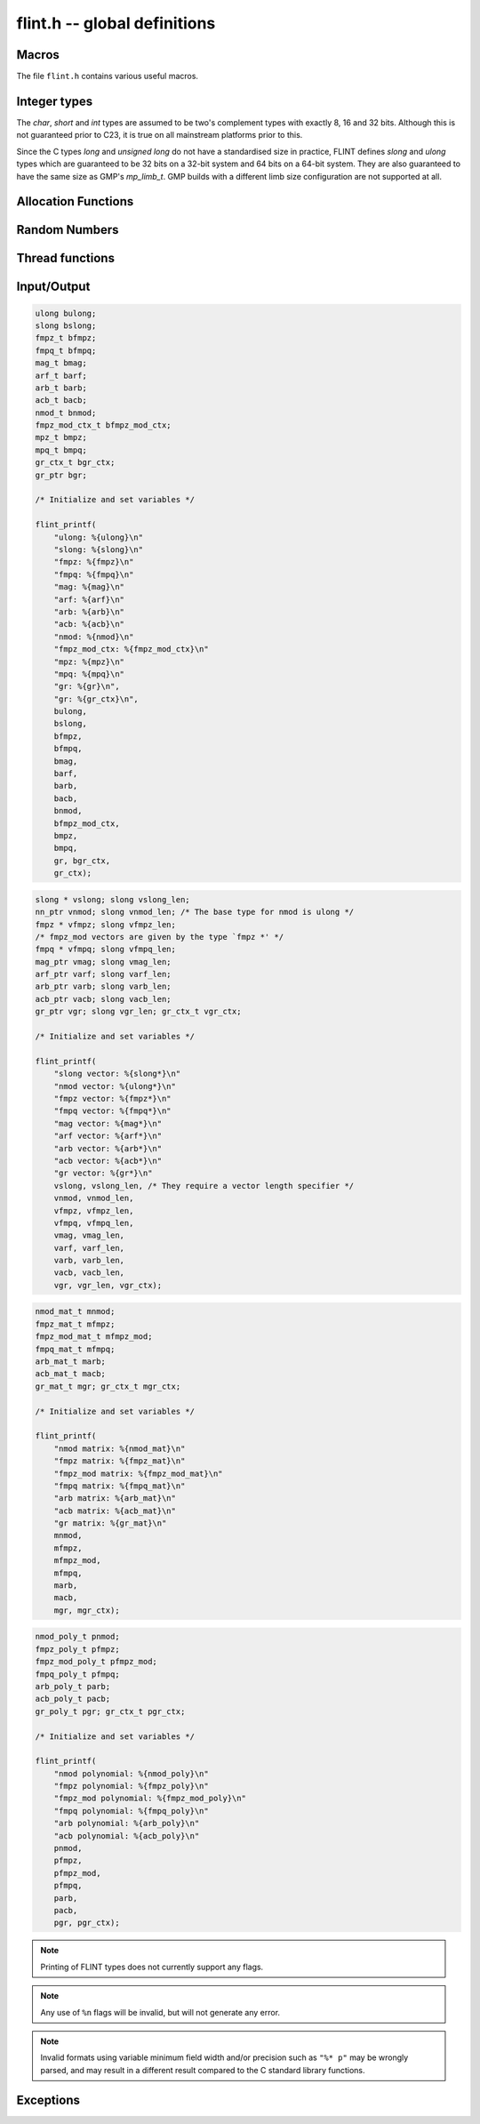 .. _flint:

**flint.h** -- global definitions
===============================================================================

Macros
-----------------------------------------------

The file ``flint.h`` contains various useful macros.

.. macro:: __FLINT_VERSION
           __FLINT_VERSION_MINOR
           __FLINT_VERSION_PATCHLEVEL

    The major, minor and patch for current version of FLINT.

.. macro:: __FLINT_RELEASE

    Equivalent to ``10000 * __FLINT_VERSION + 100 * __FLINT_VERSION_MINOR +
    __FLINT_VERSION_PATCHLEVEL``.

.. macro:: FLINT_VERSION

    A static text string giving the version number, e.g. ``3.1.0`` or ``3.2.0-dev``.

.. macro:: FLINT_BITS

    The constant defining how many bits per limb on the machine. We require this
    to be either 32 or 64. This constant is set during the configuration.

.. macro:: FLINT_D_BITS

    A constant set at compile time to be the number of bits per double on the
    machine or one less than the number of bits per limb, whichever is smaller.
    This will have the value *31* on 32-bit systems and *53* on 64-bit systems.
    Numerous internal functions using precomputed inverses only support operands
    up to ``FLINT_D_BITS`` bits, hence the macro.

.. macro:: FLINT_ABS(x)

    Returns the absolute value of *x* for primitive signed numerical types.  It
    might fail for least negative values such as *INT_MIN* and *LONG_MIN*.

.. macro:: FLINT_UABS(x)

    Returns the absolute value of *x* for primitive signed numerical types,
    casting the result to an *ulong*. The result is well-defined
    for least negative values.

.. macro:: FLINT_MIN(x, y)
           FLINT_MAX(x, y)

    Returns the minimum or maximum of *x* and *y* for primitive types. This
    macro is only safe to use when *x* and *y* are of the same type, to avoid
    problems with integer promotion.

.. macro:: FLINT_SWAP(T, x, y)

    Swaps *x* and *y*, both of types *T*. For instance, with *x* and *y* of type
    ``fmpz_poly_t``, one can write ``FLINT_SWAP(fmpz_poly_struct, *x, *y)`` to
    swap the content of *x* with the content of *y*.

.. macro:: FLINT_SGN(x)

    Returns the sign of `x` where `x` is interpreted as a :type:`slong`, that
    is, returns `-1` if `x < 0`, `0` if `x = 0` and `1` if `x > 0`.

Integer types
-----------------------------------------------

The *char*, *short* and *int* types are assumed to be two's complement types
with exactly 8, 16 and 32 bits. Although this is not guaranteed prior to C23, it
is true on all mainstream platforms prior to this.

Since the C types *long* and *unsigned long* do not have a standardised size in
practice, FLINT defines *slong* and *ulong* types which are guaranteed to be 32
bits on a 32-bit system and 64 bits on a 64-bit system. They are also guaranteed
to have the same size as GMP's *mp_limb_t*. GMP builds with a different limb
size configuration are not supported at all.

.. type:: ulong

    The *ulong* type is used for integer-valued coefficients that are known to
    be unsigned, and for values that require the full 32-bit or 64-bit range.
    In method names, a *ulong* parameter is denoted by *ui*, for example
    :func:`arb_add_ui`.

    The constant *UWORD_MAX* gives the range of this type.
    This type can be printed with *flint_printf* using the format string ``%wu``.

    This is equivalent to GMP's *mp_limb_t*.

.. type:: slong

    The *slong* type is used for precisions, loop indices, array sizes, and the
    like, even when those values are known to be nonnegative. It is also used
    for small integer-valued coefficients. In method names, an *slong* parameter
    is denoted by *si*, for example :func:`arb_add_si`.

    This type can be printed with *flint_printf* using the format string ``%wd``
    or ``%{slong}``.

    This is equivalent to GMP's *mp_limb_signed_t*. Furthermore, for UNIX-type
    systems it is also equivalent to *mp_size_t*.

.. macro:: UWORD_MIN
           UWORD_MAX
           WORD_MIN
           WORD_MAX

    The minimum and maximum values that a *ulong* and *slong* can hold,
    respectively.

.. type:: flint_bitcnt_t

    A bit offset within an array of limbs (always nonnegative).

.. type:: nn_ptr

    Pointer to a writable array of limbs.

    This is equivalent to GMP's *mp_ptr*.

.. type:: nn_srcptr

    Pointer to a read-only array of limbs.

    This is equivalent to GMP's *mp_srcptr*.


Allocation Functions
-----------------------------------------------

.. function:: void * flint_malloc(size_t size)

   Allocate *size* bytes of memory.

.. function:: void * flint_realloc(void * ptr, size_t size)

   Reallocate an area of memory previously allocated by :func:`flint_malloc`,
   :func:`flint_realloc`, or :func:`flint_calloc`.

.. function:: void * flint_calloc(size_t num, size_t size)

   Allocate *num* objects of *size* bytes each, and zero the allocated memory.

.. function:: void flint_free(void * ptr)

   Free a section of memory allocated by  :func:`flint_malloc`,
   :func:`flint_realloc`, or :func:`flint_calloc`.


Random Numbers
------------------

.. type:: flint_rand_struct

    A structure holding the state of the FLINT pseudo random number generator.

.. type:: flint_rand_t

    An array of length 1 of :type:`flint_rand_struct`.

.. function:: void flint_rand_init(flint_rand_t state)
              void flint_rand_clear(flint_rand_t state)

    Initialises or clears a :type:`flint_rand_t`:.


Thread functions
-----------------------

.. function:: void flint_set_num_threads(int num_threads)

    Set up a thread pool of ``num_threads - 1`` worker threads (in addition
    to the master thread) and set the maximum number of worker threads the
    master thread can start to ``num_threads - 1``.

    This function may only be called globally from the master thread. It can
    also be called at a global level to change the size of the thread pool, but
    an exception is raised if the thread pool is in use (threads have been
    woken but not given back). The function cannot be called from inside
    worker threads.

.. function:: int flint_get_num_threads(void)

    When called at the global level, this function returns one more than the
    number of worker threads in the FLINT thread pool, i.e. it returns the
    number of workers in the thread pool plus one for the master thread.

    In general, this function returns one more than the number of additional
    worker threads that can be started by the current thread.

    Use :func:`thread_pool_wake` to set this number for a given worker thread.

    See also: :func:`flint_get_num_available_threads`.

.. function:: int flint_set_num_workers(int num_workers)

    Restricts the number of worker threads that can be started by the current
    thread to ``num_workers``. This function can be called from any thread.

    Assumes that the FLINT thread pool is already set up.

    The function returns the old number of worker threads that can be started.

    The function can only be used to reduce the number of workers that can be
    started from a thread. It cannot be used to increase the number. If a
    higher number is passed, the function has no effect.

    The number of workers must be restored to the original value by a call to
    :func:`flint_reset_num_workers` before the thread is returned to the thread
    pool.

    The main use of this function and :func:`flint_reset_num_workers` is to cheaply
    and temporarily restrict the number of workers that can be started, e.g. by
    a function that one wishes to call from a thread, and cheaply restore the
    number of workers to its original value before exiting the current thread.

.. function:: void flint_reset_num_workers(int num_workers)

    After a call to :func:`flint_set_num_workers` this function must be called to
    set the number of workers that may be started by the current thread back to
    its original value.

Input/Output
-----------------

.. function:: int flint_printf(const char * format, ...)
              int flint_fprintf(FILE * fs, const char * format, ...)
              int flint_vprintf(const char * format, va_list vlist)
              int flint_vfprintf(FILE * fs, const char * format, va_list vlist)

    These functions are extensions of the C standard library functions
    ``printf``, ``fprintf``, ``vprintf``, and ``vfprintf``.

    The first extension is the addition of the length modifier ``w``, used for
    printing the types :type:`ulong`, :type:`slong` and :type:`ulong`. As
    these types are either defined as signed and unsigned ``long int`` or
    ``long long int``, this comes in handy. Just like ``long int`` and ``long
    long int``, the conversion format specifier are allowed to be ``d``, ``i``,
    ``o``, ``x``, ``X`` and ``u``.

    The second and final extension is printing of FLINT types. Currently
    supported types are the base types :type:`ulong`, :type:`slong`,
    :type:`fmpz_t`, :type:`fmpq_t`, :type:`mag_t`, :type:`arf_t`, :type:`arb_t`
    and :type:`acb_t` as well as the context structures for modulo arithmetic
    :type:`nmod_t` and :type:`fmpz_mod_ctx_t`. We also support the GMP types
    ``mpz_t`` and ``mpq_t``.

    We currently support printing vectors of pointers to the following base
    types: :type:`slong`, :type:`ulong`, :type:`fmpz`, :type:`fmpq`,
    :type:`mag_struct`, :type:`arf_struct`, :type:`arb_struct` and
    :type:`acb_struct`. In this case the nonnegative length of the vector
    must be passed as a second parameter following the pointer.
    Warning: the length parameter must be passed as a :type:`slong`,
    not ``int``.

    We also support printing matrices of the following types:
    :type:`nmod_mat_t`, :type:`fmpz_mat_t`, :type:`fmpq_mat_t`,
    :type:`arb_mat_t` and :type:`acb_mat_t`.

    We also support printing polynomial of the following types:
    :type:`nmod_poly_t`, :type:`fmpz_poly_t`, :type:`fmpq_poly_t`,
    :type:`arb_poly_t` and :type:`acb_poly_t`.

    Finally, we support printing generic elements of type :type:`gr_ptr`
    as well as :type:`gr_poly_t` and :type:`gr_mat_t`. For
    each of these types, the object to be printed must be followed
    by the corresponding :type:`gr_ctx_t`. The context object itself
    can also printed as a standalone object.


.. code-block:: c

    ulong bulong;
    slong bslong;
    fmpz_t bfmpz;
    fmpq_t bfmpq;
    mag_t bmag;
    arf_t barf;
    arb_t barb;
    acb_t bacb;
    nmod_t bnmod;
    fmpz_mod_ctx_t bfmpz_mod_ctx;
    mpz_t bmpz;
    mpq_t bmpq;
    gr_ctx_t bgr_ctx;
    gr_ptr bgr;

    /* Initialize and set variables */

    flint_printf(
        "ulong: %{ulong}\n"
        "slong: %{slong}\n"
        "fmpz: %{fmpz}\n"
        "fmpq: %{fmpq}\n"
        "mag: %{mag}\n"
        "arf: %{arf}\n"
        "arb: %{arb}\n"
        "acb: %{acb}\n"
        "nmod: %{nmod}\n"
        "fmpz_mod_ctx: %{fmpz_mod_ctx}\n"
        "mpz: %{mpz}\n"
        "mpq: %{mpq}\n"
        "gr: %{gr}\n",
        "gr: %{gr_ctx}\n",
        bulong,
        bslong,
        bfmpz,
        bfmpq,
        bmag,
        barf,
        barb,
        bacb,
        bnmod,
        bfmpz_mod_ctx,
        bmpz,
        bmpq,
        gr, bgr_ctx,
        gr_ctx);

.. code-block:: c

    slong * vslong; slong vslong_len;
    nn_ptr vnmod; slong vnmod_len; /* The base type for nmod is ulong */
    fmpz * vfmpz; slong vfmpz_len;
    /* fmpz_mod vectors are given by the type `fmpz *' */
    fmpq * vfmpq; slong vfmpq_len;
    mag_ptr vmag; slong vmag_len;
    arf_ptr varf; slong varf_len;
    arb_ptr varb; slong varb_len;
    acb_ptr vacb; slong vacb_len;
    gr_ptr vgr; slong vgr_len; gr_ctx_t vgr_ctx;

    /* Initialize and set variables */

    flint_printf(
        "slong vector: %{slong*}\n"
        "nmod vector: %{ulong*}\n"
        "fmpz vector: %{fmpz*}\n"
        "fmpq vector: %{fmpq*}\n"
        "mag vector: %{mag*}\n"
        "arf vector: %{arf*}\n"
        "arb vector: %{arb*}\n"
        "acb vector: %{acb*}\n"
        "gr vector: %{gr*}\n"
        vslong, vslong_len, /* They require a vector length specifier */
        vnmod, vnmod_len,
        vfmpz, vfmpz_len,
        vfmpq, vfmpq_len,
        vmag, vmag_len,
        varf, varf_len,
        varb, varb_len,
        vacb, vacb_len,
        vgr, vgr_len, vgr_ctx);

.. code-block:: c

    nmod_mat_t mnmod;
    fmpz_mat_t mfmpz;
    fmpz_mod_mat_t mfmpz_mod;
    fmpq_mat_t mfmpq;
    arb_mat_t marb;
    acb_mat_t macb;
    gr_mat_t mgr; gr_ctx_t mgr_ctx;

    /* Initialize and set variables */

    flint_printf(
        "nmod matrix: %{nmod_mat}\n"
        "fmpz matrix: %{fmpz_mat}\n"
        "fmpz_mod matrix: %{fmpz_mod_mat}\n"
        "fmpq matrix: %{fmpq_mat}\n"
        "arb matrix: %{arb_mat}\n"
        "acb matrix: %{acb_mat}\n"
        "gr matrix: %{gr_mat}\n"
        mnmod,
        mfmpz,
        mfmpz_mod,
        mfmpq,
        marb,
        macb,
        mgr, mgr_ctx);

.. code-block:: c

    nmod_poly_t pnmod;
    fmpz_poly_t pfmpz;
    fmpz_mod_poly_t pfmpz_mod;
    fmpq_poly_t pfmpq;
    arb_poly_t parb;
    acb_poly_t pacb;
    gr_poly_t pgr; gr_ctx_t pgr_ctx;

    /* Initialize and set variables */

    flint_printf(
        "nmod polynomial: %{nmod_poly}\n"
        "fmpz polynomial: %{fmpz_poly}\n"
        "fmpz_mod polynomial: %{fmpz_mod_poly}\n"
        "fmpq polynomial: %{fmpq_poly}\n"
        "arb polynomial: %{arb_poly}\n"
        "acb polynomial: %{acb_poly}\n"
        pnmod,
        pfmpz,
        pfmpz_mod,
        pfmpq,
        parb,
        pacb,
        pgr, pgr_ctx);

.. note::

    Printing of FLINT types does not currently support any flags.

.. note::

    Any use of ``%n`` flags will be invalid, but will not generate any error.

.. note::

    Invalid formats using variable minimum field width and/or precision such as
    ``"%* p"`` may be wrongly parsed, and may result in a different result
    compared to the C standard library functions.

.. function:: int flint_sprintf(char * s, const char * str, ...)

    This functions is an extensions of the C standard library functions
    ``sprintf``. It is currently advised to not use this function as it is
    currently not coherent with :func:`flint_printf`.

.. function:: int flint_scanf(const char * str, ...)
              int flint_fscanf(FILE * f, const char * str, ...)
              int flint_sscanf(const char * s, const char * str, ...)

     These are equivalent to the standard library functions ``scanf``,
     ``fscanf``, and ``sscanf`` with an additional length modifier "w" for
     reading an :type:`ulong` type.

Exceptions
-----------------

.. function:: void flint_abort(void)

    FLINT version of the C standard function ``abort``.

.. function:: void flint_set_abort(void (* func)(void))

    Sets the :func:`flint_abort` function to call ``func`` instead of
    ``abort``.

.. enum:: flint_err_t

    An error code with one of the following values

    .. macro:: FLINT_ERROR

        Describes a generic error.

    .. macro:: FLINT_OVERFLOW

        Describes an overflow.

    .. macro:: FLINT_IMPINV

        Describes an impossible inversion.

    .. macro:: FLINT_DOMERR

        Describes a domain error.

    .. macro:: FLINT_DIVZERO

        Describes a division by zero.

    .. macro:: FLINT_EXPOF

        Describes a exponent overflow.

    .. macro:: FLINT_INEXACT

        Describes an inexact operation.

    .. macro:: FLINT_TEST_FAIL

        Describes a test fail.

.. function:: void flint_throw(flint_err_t exc, const char * msg, ...)

    Throws an error of type ``exc`` with message ``msg`` and aborts via
    :func:`flint_abort`. The printing back-end function is
    :func:`flint_fprintf`, and so it allows for printing of FLINT types as
    well.
